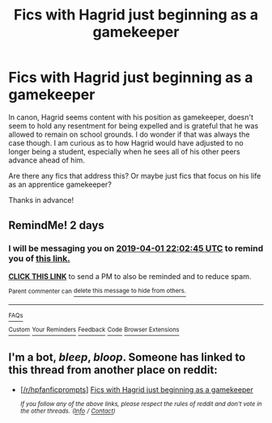 #+TITLE: Fics with Hagrid just beginning as a gamekeeper

* Fics with Hagrid just beginning as a gamekeeper
:PROPERTIES:
:Author: Efficient_Assistant
:Score: 15
:DateUnix: 1553977663.0
:DateShort: 2019-Mar-31
:FlairText: Request
:END:
In canon, Hagrid seems content with his position as gamekeeper, doesn't seem to hold any resentment for being expelled and is grateful that he was allowed to remain on school grounds. I do wonder if that was always the case though. I am curious as to how Hagrid would have adjusted to no longer being a student, especially when he sees all of his other peers advance ahead of him.

Are there any fics that address this? Or maybe just fics that focus on his life as an apprentice gamekeeper?

Thanks in advance!


** RemindMe! 2 days
:PROPERTIES:
:Author: g4rretc
:Score: 1
:DateUnix: 1553983296.0
:DateShort: 2019-Mar-31
:END:

*** I will be messaging you on [[http://www.wolframalpha.com/input/?i=2019-04-01%2022:02:45%20UTC%20To%20Local%20Time][*2019-04-01 22:02:45 UTC*]] to remind you of [[https://www.reddit.com/r/HPfanfiction/comments/b7fm8h/fics_with_hagrid_just_beginning_as_a_gamekeeper/ejrj81s/][*this link.*]]

[[http://np.reddit.com/message/compose/?to=RemindMeBot&subject=Reminder&message=%5Bhttps://www.reddit.com/r/HPfanfiction/comments/b7fm8h/fics_with_hagrid_just_beginning_as_a_gamekeeper/ejrj81s/%5D%0A%0ARemindMe!%20%202%20days][*CLICK THIS LINK*]] to send a PM to also be reminded and to reduce spam.

^{Parent commenter can} [[http://np.reddit.com/message/compose/?to=RemindMeBot&subject=Delete%20Comment&message=Delete!%20ejrjbgb][^{delete this message to hide from others.}]]

--------------

[[http://np.reddit.com/r/RemindMeBot/comments/24duzp/remindmebot_info/][^{FAQs}]]

[[http://np.reddit.com/message/compose/?to=RemindMeBot&subject=Reminder&message=%5BLINK%20INSIDE%20SQUARE%20BRACKETS%20else%20default%20to%20FAQs%5D%0A%0ANOTE:%20Don't%20forget%20to%20add%20the%20time%20options%20after%20the%20command.%0A%0ARemindMe!][^{Custom}]]
[[http://np.reddit.com/message/compose/?to=RemindMeBot&subject=List%20Of%20Reminders&message=MyReminders!][^{Your Reminders}]]
[[http://np.reddit.com/message/compose/?to=RemindMeBotWrangler&subject=Feedback][^{Feedback}]]
[[https://github.com/SIlver--/remindmebot-reddit][^{Code}]]
[[https://np.reddit.com/r/RemindMeBot/comments/4kldad/remindmebot_extensions/][^{Browser Extensions}]]
:PROPERTIES:
:Author: RemindMeBot
:Score: 1
:DateUnix: 1553983366.0
:DateShort: 2019-Mar-31
:END:


** I'm a bot, /bleep/, /bloop/. Someone has linked to this thread from another place on reddit:

- [[[/r/hpfanficprompts]]] [[https://www.reddit.com/r/HPfanficPrompts/comments/b7m66c/fics_with_hagrid_just_beginning_as_a_gamekeeper/][Fics with Hagrid just beginning as a gamekeeper]]

 /^{If you follow any of the above links, please respect the rules of reddit and don't vote in the other threads.} ^{([[/r/TotesMessenger][Info]]} ^{/} ^{[[/message/compose?to=/r/TotesMessenger][Contact]])}/
:PROPERTIES:
:Author: TotesMessenger
:Score: 1
:DateUnix: 1554026806.0
:DateShort: 2019-Mar-31
:END:
